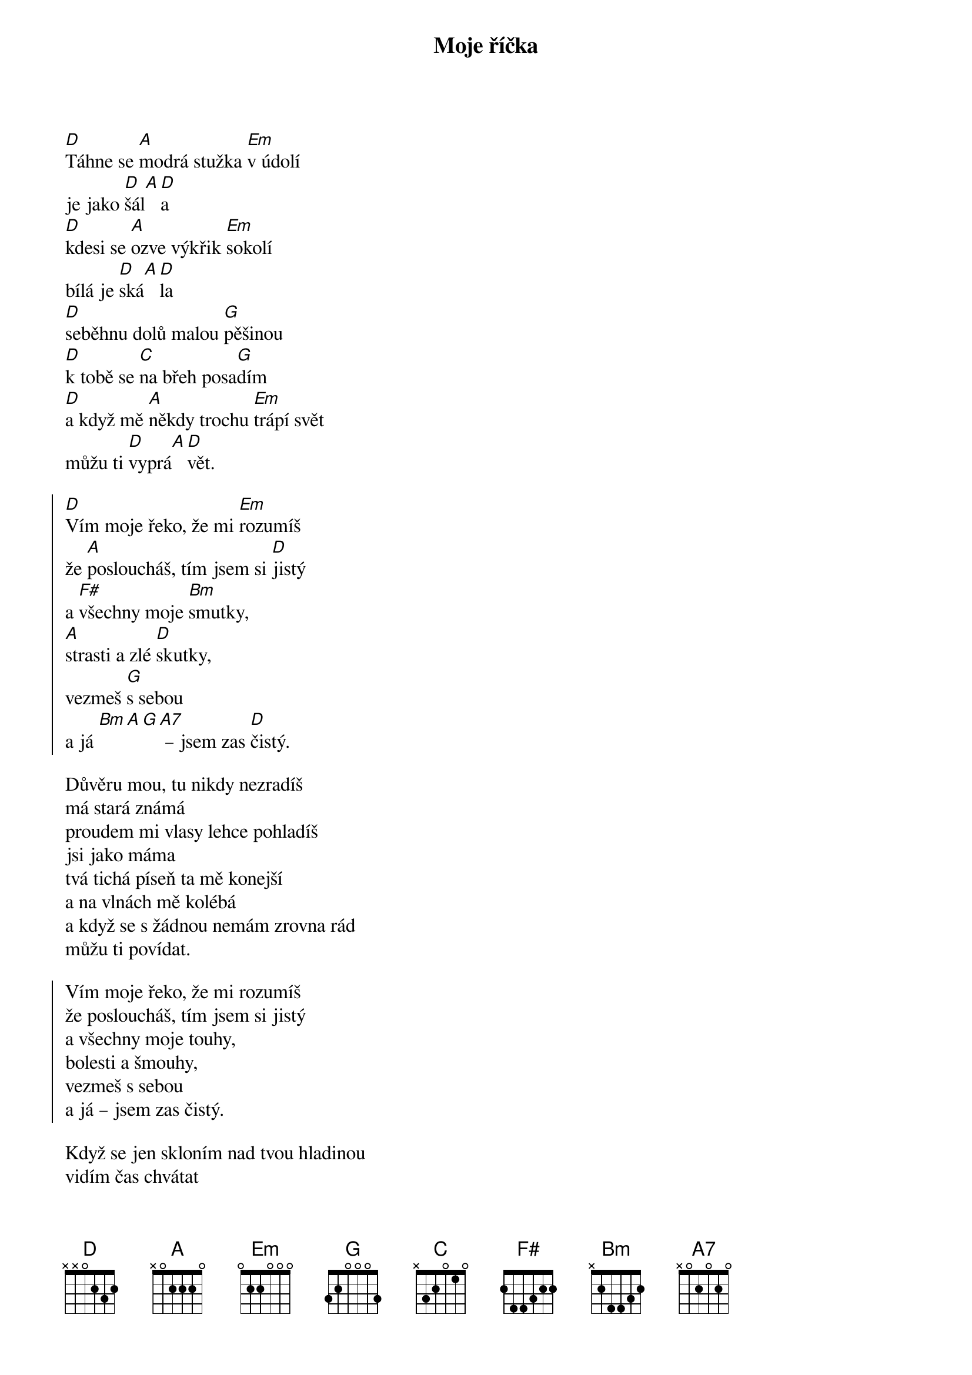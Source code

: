 {title: Moje říčka}
{key: D}
{capo: 2}
{composer: Lukáš Růžička}
{lyricist: Lukáš Růžička}

[D]Táhne se [A]modrá stužka [Em]v údolí
je jako [D]šál[A][D]a
[D]kdesi se [A]ozve výkřik [Em]sokolí
bílá je [D]ská[A][D]la
[D]seběhnu dolů malou [G]pěšinou
[D]k tobě se [C]na břeh posa[G]dím
[D]a když mě [A]někdy trochu [Em]trápí svět
můžu ti [D]vyprá[A][D]vět.

{soc}
[D]Vím moje řeko, že mi [Em]rozumíš
že [A]posloucháš, tím jsem si [D]jistý
a [F#]všechny moje [Bm]smutky,
[A]strasti a zlé [D]skutky,
vezmeš [G]s sebou
a já [Bm][A][G][A7] – jsem zas [D]čistý.
{eoc}

Důvěru mou, tu nikdy nezradíš
má stará známá
proudem mi vlasy lehce pohladíš
jsi jako máma
tvá tichá píseň ta mě konejší
a na vlnách mě kolébá
a když se s žádnou nemám zrovna rád
můžu ti povídat.

{soc}
Vím moje řeko, že mi rozumíš
že posloucháš, tím jsem si jistý
a všechny moje touhy,
bolesti a šmouhy,
vezmeš s sebou
a já – jsem zas čistý.
{eoc}

Když se jen skloním nad tvou hladinou
vidím čas chvátat
už nejsem sám, teď už jsem s rodinou
má mě kdo chápat.
A přesto chodím k tobě stále dál
ačkoliv se mi děti smějí
víš, lidé smáli se mi tolikrát
chci s tebou vzpomínat.

{soc}
Vím moje řeko, že mi rozumíš
že posloucháš, tím jsem si jistý
a všechny moje splíny,
přehmaty a stíny,
vezmeš s sebou
a já – jsem zas čistý.
{eoc}

Přichází náhle časy podzimní
v listí se skrýváš
kolik tak týdnů nebo kolik dní
do zimy zbývá.
A zatímco ty končíš v přehradách
my lidé zavíráme víčka.
Ještě než dohoří nám svíčka
jsi moje říčka.

